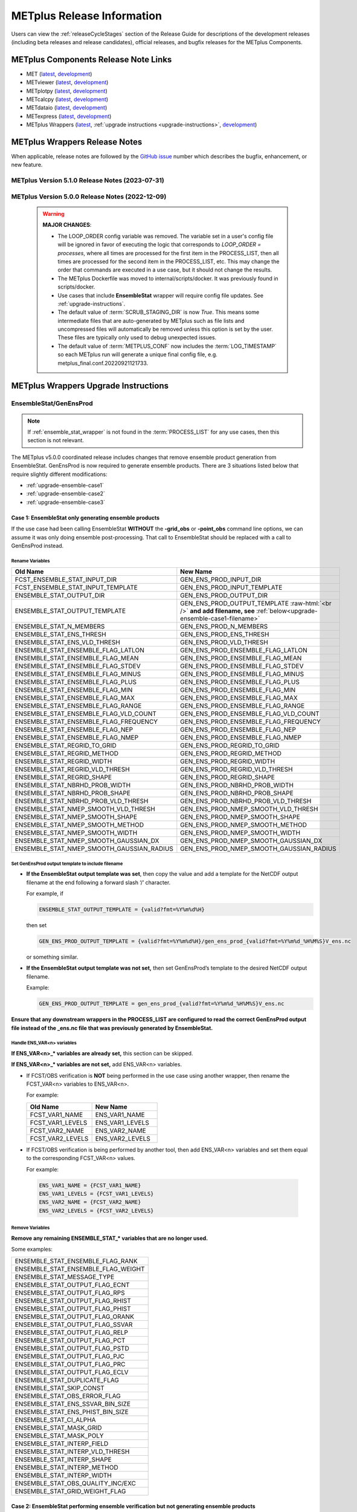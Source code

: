 ***************************
METplus Release Information
***************************

.. _release-notes:

Users can view the :ref:`releaseCycleStages` section of
the Release Guide for descriptions of the development releases (including
beta releases and release candidates), official releases, and bugfix
releases for the METplus Components.

.. _components-release-notes:

METplus Components Release Note Links
=====================================

* MET (`latest <https://met.readthedocs.io/en/latest/Users_Guide/release-notes.html>`__, `development <https://met.readthedocs.io/en/develop/Users_Guide/release-notes.html>`__)
* METviewer (`latest <https://metviewer.readthedocs.io/en/latest/Users_Guide/release-notes.html>`__, `development <https://metviewer.readthedocs.io/en/develop/Users_Guide/release-notes.html>`__)
* METplotpy (`latest <https://metplotpy.readthedocs.io/en/latest/Users_Guide/release-notes.html>`__, `development <https://metplotpy.readthedocs.io/en/develop/Users_Guide/release-notes.html>`__)
* METcalcpy (`latest <https://metcalcpy.readthedocs.io/en/latest/Users_Guide/release-notes.html>`__, `development <https://metcalcpy.readthedocs.io/en/develop/Users_Guide/release-notes.html>`__)
* METdataio (`latest <https://metdataio.readthedocs.io/en/latest/Users_Guide/release-notes.html>`__, `development <https://metdataio.readthedocs.io/en/develop/Users_Guide/release-notes.html>`__)
* METexpress (`latest <https://github.com/dtcenter/METexpress/releases>`__, `development <https://github.com/dtcenter/METexpress/releases>`__)
* METplus Wrappers (`latest <https://metplus.readthedocs.io/en/latest/Users_Guide/release-notes.html>`__, :ref:`upgrade instructions <upgrade-instructions>`, `development <https://metplus.readthedocs.io/en/develop/Users_Guide/release-notes.html>`__)


METplus Wrappers Release Notes
==============================

When applicable, release notes are followed by the
`GitHub issue <https://github.com/dtcenter/METplus/issues>`__ number which
describes the bugfix, enhancement, or new feature.

METplus Version 5.1.0 Release Notes (2023-07-31)
------------------------------------------------

  .. dropdown:: Enhancements

     * Add support for multiple interp widths
       (`#2049 <https://github.com/dtcenter/METplus/issues/2049>`_)
     * TCPairs - Add support for setting consensus.write_members
       (`#2054 <https://github.com/dtcenter/METplus/issues/2054>`_)
     * Update use cases to use new Python directory structure in MET
       (`#2115 <https://github.com/dtcenter/METplus/issues/2115>`_)
     * Add support for new multivariate MODE settings
       (`#2197 <https://github.com/dtcenter/METplus/issues/2197>`_,
       `#2210 <https://github.com/dtcenter/METplus/issues/2210>`_,
       `#2230 <https://github.com/dtcenter/METplus/issues/2230>`_,
       `#2235 <https://github.com/dtcenter/METplus/issues/2235>`_)

  .. dropdown:: Bugfix

     * StatAnalysis - allow run once for each valid time
       (`#2026 <https://github.com/dtcenter/METplus/issues/2026>`_)
     * App specific OBS_WINDOW variables not taking precedence over generic
       (`#2006 <https://github.com/dtcenter/METplus/issues/2006>`_)
     * Skip-if-output-exists logic incorrectly skips files
       (`#2096 <https://github.com/dtcenter/METplus/issues/2096>`_)
     * PointStat -obs_valid_beg/end arguments not set properly
       (`#2137 <https://github.com/dtcenter/METplus/issues/2137>`_)
     * Allow setting of convert, censor_thresh, and censor_val in regrid dictionary
       (`#2082 <https://github.com/dtcenter/METplus/issues/2082>`_)
     * TCPairs setting -diag option causes failure
       (`#2179 <https://github.com/dtcenter/METplus/issues/2179>`_)
     * Define the order of the forecast variables numerically rather than alphabetically
       (`#2070 <https://github.com/dtcenter/METplus/issues/2070>`_)
     * Prevent error if no commands were run because they were skipped
       (`#2098 <https://github.com/dtcenter/METplus/issues/2098>`_)
     * Allow spaces for complex categorical thresholds
       (`#2189 <https://github.com/dtcenter/METplus/issues/2189>`_)
     * PCPCombine - Extra field options not set in -subtract mode
       (`#2161 <https://github.com/dtcenter/METplus/issues/2161>`_)
     * StatAnalysis time shifting failure
       (`#2168 <https://github.com/dtcenter/METplus/issues/2168>`_)
     * TCPairs: skip times logic incorrectly skips additional times
       (`#2212 <https://github.com/dtcenter/METplus/issues/2212>`_)
     * TCStat fails if -out_stat directory does not exist
       (`#2241 <https://github.com/dtcenter/METplus/issues/2241>`_)
     * Ensure log instances for concurrent runs are unique
       (`#2245 <https://github.com/dtcenter/METplus/issues/2245>`_)
     * PointStat - Support running with no MASK provided
       (`#1853 <https://github.com/dtcenter/METplus/issues/1853>`_)

  .. dropdown:: New Wrappers

     * TCDiag (beta)
       (`#1626 <https://github.com/dtcenter/METplus/issues/1626>`_)

  .. dropdown:: New Use Cases

     * Multi-Variate MODE (`#1516 <https://github.com/dtcenter/METplus/issues/1516>`_)
     * Read in Argo profile data netCDF files for use in METplus with python embedding
       (`#1977 <https://github.com/dtcenter/METplus/issues/1977>`_)
     * PANDA-C: MPAS to SATCORPS
       (`#2188 <https://github.com/dtcenter/METplus/issues/2188>`_)
     * PANDA-C: MPAS to MERRA2
       (`#2188 <https://github.com/dtcenter/METplus/issues/2188>`_)
     * PANDA-C: MPAS to ERA5
       (`#2188 <https://github.com/dtcenter/METplus/issues/2188>`_)
     * PANDA-C: GFS to SATCORPS
       (`#2188 <https://github.com/dtcenter/METplus/issues/2188>`_)
     * PANDA-C: GFS to MERRA2
       (`#2188 <https://github.com/dtcenter/METplus/issues/2188>`_)
     * PANDA-C: GFS to ERA5
       (`#2188 <https://github.com/dtcenter/METplus/issues/2188>`_)
     * PointStat AMDAR PBLH with python embedding
       (`#2198 <https://github.com/dtcenter/METplus/issues/2198>`_)
     * Space-time cross-spectra for S2S forecasts
       (`#2136 <https://github.com/dtcenter/METplus/issues/2136>`_)

  .. dropdown:: Documentation

     * Enhance the Release Notes by adding dropdown menus
       (`#2076 <https://github.com/dtcenter/METplus/issues/2076>`_)
     * Update the METplus Components Python Requirements
       (`#1978 <https://github.com/dtcenter/METplus/issues/1978>`_,
       `#2016 <https://github.com/dtcenter/METplus/issues/2016>`_)
     * Add documentation on support for releases to the Release Guide
       (`#2106 <https://github.com/dtcenter/METplus/issues/2106>`_)
     * Add use case quick search keywords for METplotpy and METcalcpy
       (`#2151 <https://github.com/dtcenter/METplus/issues/2151>`_)

  .. dropdown:: Internal

     * Improve use case testing
       (`#685 <https://github.com/dtcenter/METplus/issues/685>`_)
     * Update conda environments to use 3.10 for automated use case tests
       (`#2005 <https://github.com/dtcenter/METplus/issues/2005>`_)
     * Add modulefiles to the repository
       (`#2015 <https://github.com/dtcenter/METplus/issues/2015>`_)
     * **Upgrade to using Python 3.10.4**
       (`#2022 <https://github.com/dtcenter/METplus/issues/2022>`_)
     * Add 'LICENSE.md' to the METplus repo
       (`#2058 <https://github.com/dtcenter/METplus/issues/2058>`_)
     * Update Contributor's Guide to use GH Action to update truth data
       (`#2068 <https://github.com/dtcenter/METplus/issues/2068>`_)
     * Enhance GitHub Workflow documentation
       (`#2147 <https://github.com/dtcenter/METplus/issues/2147>`_)
     * Update the development release guide instructions to remove references to a Coordinated release
       (`#2159 <https://github.com/dtcenter/METplus/issues/2159>`_)
     * Refactored code to resolve many SonarQube items
       (`#1610 <https://github.com/dtcenter/METplus/issues/1610>`_)
     * Improve Contributor's Guide
       (`#2138 <https://github.com/dtcenter/METplus/issues/2138>`_,
       `#2207 <https://github.com/dtcenter/METplus/issues/2207>`_)
     * Bugfix: Fix difference test logic
       (`#2244 <https://github.com/dtcenter/METplus/issues/2244>`_)
     * Remove base environment from Docker Conda images
       (`#2249 <https://github.com/dtcenter/METplus/issues/2249>`_)
     * PR Templates (all METplus component repos): Improve language about linking relevant issue(s)
       (`#2257 <https://github.com/dtcenter/METplus/issues/2257>`_)


METplus Version 5.0.0 Release Notes (2022-12-09)
------------------------------------------------

 .. warning:: **MAJOR CHANGES**:

    * The LOOP_ORDER config variable was removed. The variable set in a user's
      config file will be ignored in favor of executing the logic that
      corresponds to *LOOP_ORDER = processes*, where all times are processed for
      the first item in the PROCESS_LIST, then all times are processed for the
      second item in the PROCESS_LIST, etc. This may change the order that
      commands are executed in a use case, but it should not change the results.
    * The METplus Dockerfile was moved to internal/scripts/docker.
      It was previously found in scripts/docker.
    * Use cases that include **EnsembleStat** wrapper will require config file
      updates. See :ref:`upgrade-instructions`.
    * The default value of :term:`SCRUB_STAGING_DIR` is now *True*.
      This means some intermediate files that are auto-generated by METplus such
      as file lists and uncompressed files will automatically be removed unless
      this option is set by the user.
      These files are typically only used to debug unexpected issues.
    * The default value of :term:`METPLUS_CONF` now includes the
      :term:`LOG_TIMESTAMP` so each METplus run will generate a unique final
      config file, e.g. metplus_final.conf.20220921121733.


 .. dropdown:: Enhancements

     * **Enhance MODE wrapper to support multi-variate MODE**
       (`#1585 <https://github.com/dtcenter/METplus/issues/1585>`_)
     * **Allow FCST_IS_PROB variable setting specific to tool
       (FCST_<tool_name>_IS_PROB)**
       (`#1586 <https://github.com/dtcenter/METplus/issues/1586>`_)
     * **Enhance climatology field settings to be consistent with fcst/obs field**
       (`#1599 <https://github.com/dtcenter/METplus/issues/1599>`_)
     * Update Hovmoeller Use case to use updated Hovmoeller plotting
       (`#1650 <https://github.com/dtcenter/METplus/issues/1650>`_)
     * **Update the EnsembleStat wrapper and use case examples to remove
       ensemble post processing logic**
       (`#1816 <https://github.com/dtcenter/METplus/issues/1816>`_)
     * Enhance logic to consistently create directories
       (`#1657 <https://github.com/dtcenter/METplus/issues/1657>`_)
     * Create checksum for released code
       (`#262 <https://github.com/dtcenter/METplus/issues/262>`_)
     * Add the user ID to the log output at beginning and end of each
       METplus wrappers run
       (`dtcenter/METplus-Internal#20 <https://github.com/dtcenter/METplus-Internal/issues/20>`_)
     * Update logic to name final conf and intermediate files with a unique
       identifier
       (`dtcenter/METplus-Internal#32 <https://github.com/dtcenter/METplus-Internal/issues/32>`_)
     * Change default logging time information
       (`dtcenter/METplus-Internal#34 <https://github.com/dtcenter/METplus-Internal/issues/34>`_)
     * **Remove LOOP_ORDER config variable**
       (`#1687 <https://github.com/dtcenter/METplus/issues/1687>`_)
     * **Add unique identifier for each METplus run to configuration**
       (`#1829 <https://github.com/dtcenter/METplus/issues/1829>`_)
     * StatAnalysis - Support setting multiple jobs
       (`#1842 <https://github.com/dtcenter/METplus/issues/1842>`_)
     * StatAnalysis - Set MET verbosity
       (`#1772 <https://github.com/dtcenter/METplus/issues/1772>`_)
     * StatAnalysis - Support using both init/valid variables in
       string substitution
       (`#1861 <https://github.com/dtcenter/METplus/issues/1861>`_)
     * StatAnalysis - Allow filename template tags in jobs
       (`#1862 <https://github.com/dtcenter/METplus/issues/1862>`_)
     * StatAnalysis - Support looping over groups of list items
       (`#1870 <https://github.com/dtcenter/METplus/issues/1870>`_)
     * StatAnalysis - Allow processing of time ranges other than daily
       (`#1871 <https://github.com/dtcenter/METplus/issues/1871>`_)
     * StatAnalysis - Add support for using a custom loop list
       (`#1893 <https://github.com/dtcenter/METplus/issues/1893>`_)
     * Remove MakePlots wrapper
       (`#1843 <https://github.com/dtcenter/METplus/issues/1843>`_)
     * Add support in EnsembleStat wrapper for setting -ens_mean
       command line argument
       (`#1569 <https://github.com/dtcenter/METplus/issues/1569>`_)
     * Enhance METplus to have better signal handling for shutdown events
       (`dtcenter/METplus-Internal#27 <https://github.com/dtcenter/METplus-Internal/issues/27>`_)
     * TCPairs and TCStat - add support for new config options and
       command line arguments
       (`#1898 <https://github.com/dtcenter/METplus/issues/1898>`_)
     * Enhance the GridStat and PointStat wrappers to handle the
       addition of SEEPS
       (`#1953 <https://github.com/dtcenter/METplus/issues/1953>`_)
     * SeriesAnalysis - add support for setting mask dictionary
       (`#1926 <https://github.com/dtcenter/METplus/issues/1926>`_)
     * Update Python requirement to 3.8.6
       (`#1566 <https://github.com/dtcenter/METplus/issues/1566>`_)
     * Enhance StatAnalysis wrapper to support now and today
       (`#1669 <https://github.com/dtcenter/METplus/issues/1669>`_)
     * **Clean up use case configuration files**
       (`#1402 <https://github.com/dtcenter/METplus/issues/1402>`_)
     * Add support for creating multiple input datasets
       (`#1694 <https://github.com/dtcenter/METplus/issues/1694>`_)

 .. dropdown:: Bugfixes

     * PCPCombine - custom loop list does not work for subtract method
       (`#1884 <https://github.com/dtcenter/METplus/issues/1884>`_)
     * Set level properly in filename template for EnsembleStat forecast input
       (`#1910 <https://github.com/dtcenter/METplus/issues/1910>`_)
     * Prevent duplicate observation files using a file window if
       compressed equivalent files exist in same directory
       (`#1939 <https://github.com/dtcenter/METplus/issues/1939>`_)
     * Allow NA value for <TOOL-NAME>_CLIMO_[MEAN/STDEV]_HOUR_INTERVAL
       (`#1787 <https://github.com/dtcenter/METplus/issues/1787>`_)
     * Reconcile setting of METPLOTPY_BASE for use cases
       (`#1713 <https://github.com/dtcenter/METplus/issues/1713>`_)
     *  Add support for the {custom} loop string in the MODEL config variable
        (`#1382 <https://github.com/dtcenter/METplus/issues/1382>`_)
     *  Fix PCPCombine extra options removal of semi-colon
        (`#1534 <https://github.com/dtcenter/METplus/issues/1534>`_)
     *  Fix reset of arguments for some wrappers
        (i.e. GenEnsProd) after each run
        (`#1555 <https://github.com/dtcenter/METplus/issues/1555>`_)
     *  Enhance METDbLoad Wrapper to find MODE .txt files
        (`#1608 <https://github.com/dtcenter/METplus/issues/1608>`_)
     *  Add missing brackets around list variable values for StatAnalysis wrapper
        (`#1641 <https://github.com/dtcenter/METplus/issues/1641>`_)
     *  Allow NA value for <TOOL-NAME>_CLIMO_[MEAN/STDEV]_DAY_INTERVAL
        (`#1653 <https://github.com/dtcenter/METplus/issues/1653>`_)

 .. dropdown:: New Wrappers

     * PlotPointObs
       (`#1489 <https://github.com/dtcenter/METplus/issues/1489>`_)

 .. dropdown:: New Use Cases

     * PANDA-C use cases
       (`#1686 <https://github.com/dtcenter/METplus/issues/1686>`_)
     * MJO-ENSO diagnostics
       (`#1330 <https://github.com/dtcenter/METplus/issues/1330>`_)
     * Probability of Exceedence for 85th percentile temperatures
       (`#1808 <https://github.com/dtcenter/METplus/issues/1808>`_)
     * FV3 Physics Tendency plotting via METplotpy
       (`#1852 <https://github.com/dtcenter/METplus/issues/1852>`_)
     * StatAnalysis Python Embedding using IODA v2.0
       (`#1453 <https://github.com/dtcenter/METplus/issues/1453>`_)
     * StatAnalysis Python Embedding to read native grid (u-grid)
       (`#1561 <https://github.com/dtcenter/METplus/issues/1561>`_)

 .. dropdown:: Documentation

      * Update documentation to include instructions
        to disable UserScript wrapper
        (`dtcenter/METplus-Internal#33 <https://github.com/dtcenter/METplus-Internal/issues/33>`_)

 .. dropdown:: Internal

     * Organize utility scripts used by multiple wrappers
       (`#344 <https://github.com/dtcenter/METplus/issues/344>`_)
     * Fix GitHub Actions warnings - update the version of actions
       and replace set-output
       (`#1863 <https://github.com/dtcenter/METplus/issues/1863>`_)
     * Update diff logic to handle CSV files that have rounding differences
       (`#1865 <https://github.com/dtcenter/METplus/issues/1865>`_)
     * Add unit tests for expected failure
       (`dtcenter/METplus-Internal#24 <https://github.com/dtcenter/METplus-Internal/issues/24>`_)
     * Add instructions in Release Guide for "Recreate an Existing Release"
       (`#1746 <https://github.com/dtcenter/METplus/issues/1746>`_)
     * Add modulefiles used for installations on various machines
       (`#1749 <https://github.com/dtcenter/METplus/issues/1749>`_)
     * Document GitHub Discussions procedure for the Contributor's Guide
       (`#1159 <https://github.com/dtcenter/METplus/issues/1159>`_)
     * Create a METplus "Release Guide" describing how to build
       releases for the METplus components
       (`#673 <https://github.com/dtcenter/METplus/issues/673>`_)
     * Update documentation about viewing RTD URLs on branches
       (`#1512 <https://github.com/dtcenter/METplus/issues/1512>`_)


.. _upgrade-instructions:
    
METplus Wrappers Upgrade Instructions
=====================================

EnsembleStat/GenEnsProd
-----------------------

.. note::

    If :ref:`ensemble_stat_wrapper` is not found in the :term:`PROCESS_LIST`
    for any use cases, then this section is not relevant.

The METplus v5.0.0 coordinated release includes changes that remove ensemble
product generation from EnsembleStat. GenEnsProd is now required to generate
ensemble products. There are 3 situations listed below that require slightly
different modifications:

* :ref:`upgrade-ensemble-case1`
* :ref:`upgrade-ensemble-case2`
* :ref:`upgrade-ensemble-case3`

.. _upgrade-ensemble-case1:

Case 1: EnsembleStat only generating ensemble products
^^^^^^^^^^^^^^^^^^^^^^^^^^^^^^^^^^^^^^^^^^^^^^^^^^^^^^

If the use case had been calling EnsembleStat **WITHOUT** the **-grid_obs** or
**-point_obs** command line options, we can assume it was only doing ensemble
post-processing.
That call to EnsembleStat should be replaced with a call to
GenEnsProd instead.

Rename Variables
""""""""""""""""

.. role:: raw-html(raw)
   :format: html

.. list-table::
   :widths: 50 50
   :header-rows: 1

   * - Old Name
     - New Name
   * - FCST_ENSEMBLE_STAT_INPUT_DIR
     - GEN_ENS_PROD_INPUT_DIR
   * - FCST_ENSEMBLE_STAT_INPUT_TEMPLATE
     - GEN_ENS_PROD_INPUT_TEMPLATE
   * - ENSEMBLE_STAT_OUTPUT_DIR
     - GEN_ENS_PROD_OUTPUT_DIR
   * - ENSEMBLE_STAT_OUTPUT_TEMPLATE
     - GEN_ENS_PROD_OUTPUT_TEMPLATE :raw-html:`<br />`
       **and add filename, see** :ref:`below<upgrade-ensemble-case1-filename>`
   * - ENSEMBLE_STAT_N_MEMBERS
     - GEN_ENS_PROD_N_MEMBERS
   * - ENSEMBLE_STAT_ENS_THRESH
     - GEN_ENS_PROD_ENS_THRESH
   * - ENSEMBLE_STAT_ENS_VLD_THRESH
     - GEN_ENS_PROD_VLD_THRESH
   * - ENSEMBLE_STAT_ENSEMBLE_FLAG_LATLON
     - GEN_ENS_PROD_ENSEMBLE_FLAG_LATLON
   * - ENSEMBLE_STAT_ENSEMBLE_FLAG_MEAN
     - GEN_ENS_PROD_ENSEMBLE_FLAG_MEAN
   * - ENSEMBLE_STAT_ENSEMBLE_FLAG_STDEV
     - GEN_ENS_PROD_ENSEMBLE_FLAG_STDEV
   * - ENSEMBLE_STAT_ENSEMBLE_FLAG_MINUS
     - GEN_ENS_PROD_ENSEMBLE_FLAG_MINUS
   * - ENSEMBLE_STAT_ENSEMBLE_FLAG_PLUS
     - GEN_ENS_PROD_ENSEMBLE_FLAG_PLUS
   * - ENSEMBLE_STAT_ENSEMBLE_FLAG_MIN
     - GEN_ENS_PROD_ENSEMBLE_FLAG_MIN
   * - ENSEMBLE_STAT_ENSEMBLE_FLAG_MAX
     - GEN_ENS_PROD_ENSEMBLE_FLAG_MAX
   * - ENSEMBLE_STAT_ENSEMBLE_FLAG_RANGE
     - GEN_ENS_PROD_ENSEMBLE_FLAG_RANGE
   * - ENSEMBLE_STAT_ENSEMBLE_FLAG_VLD_COUNT
     - GEN_ENS_PROD_ENSEMBLE_FLAG_VLD_COUNT
   * - ENSEMBLE_STAT_ENSEMBLE_FLAG_FREQUENCY
     - GEN_ENS_PROD_ENSEMBLE_FLAG_FREQUENCY
   * - ENSEMBLE_STAT_ENSEMBLE_FLAG_NEP
     - GEN_ENS_PROD_ENSEMBLE_FLAG_NEP
   * - ENSEMBLE_STAT_ENSEMBLE_FLAG_NMEP
     - GEN_ENS_PROD_ENSEMBLE_FLAG_NMEP
   * - ENSEMBLE_STAT_REGRID_TO_GRID
     - GEN_ENS_PROD_REGRID_TO_GRID
   * - ENSEMBLE_STAT_REGRID_METHOD
     - GEN_ENS_PROD_REGRID_METHOD
   * - ENSEMBLE_STAT_REGRID_WIDTH
     - GEN_ENS_PROD_REGRID_WIDTH
   * - ENSEMBLE_STAT_REGRID_VLD_THRESH
     - GEN_ENS_PROD_REGRID_VLD_THRESH
   * - ENSEMBLE_STAT_REGRID_SHAPE
     - GEN_ENS_PROD_REGRID_SHAPE
   * - ENSEMBLE_STAT_NBRHD_PROB_WIDTH
     - GEN_ENS_PROD_NBRHD_PROB_WIDTH
   * - ENSEMBLE_STAT_NBRHD_PROB_SHAPE
     - GEN_ENS_PROD_NBRHD_PROB_SHAPE
   * - ENSEMBLE_STAT_NBRHD_PROB_VLD_THRESH
     - GEN_ENS_PROD_NBRHD_PROB_VLD_THRESH
   * - ENSEMBLE_STAT_NMEP_SMOOTH_VLD_THRESH
     - GEN_ENS_PROD_NMEP_SMOOTH_VLD_THRESH
   * - ENSEMBLE_STAT_NMEP_SMOOTH_SHAPE
     - GEN_ENS_PROD_NMEP_SMOOTH_SHAPE
   * - ENSEMBLE_STAT_NMEP_SMOOTH_METHOD
     - GEN_ENS_PROD_NMEP_SMOOTH_METHOD
   * - ENSEMBLE_STAT_NMEP_SMOOTH_WIDTH
     - GEN_ENS_PROD_NMEP_SMOOTH_WIDTH
   * - ENSEMBLE_STAT_NMEP_SMOOTH_GAUSSIAN_DX
     - GEN_ENS_PROD_NMEP_SMOOTH_GAUSSIAN_DX
   * - ENSEMBLE_STAT_NMEP_SMOOTH_GAUSSIAN_RADIUS
     - GEN_ENS_PROD_NMEP_SMOOTH_GAUSSIAN_RADIUS

.. _upgrade-ensemble-case1-filename:

Set GenEnsProd output template to include filename
""""""""""""""""""""""""""""""""""""""""""""""""""

* **If the EnsembleStat output template was set**, then copy the value and add a
  template for the NetCDF output filename at the end following a forward slash
  ‘/’ character.

  For example, if

  .. code-block:: ini

     ENSEMBLE_STAT_OUTPUT_TEMPLATE = {valid?fmt=%Y%m%d%H}

  then set

  .. code-block:: ini

     GEN_ENS_PROD_OUTPUT_TEMPLATE = {valid?fmt=%Y%m%d%H}/gen_ens_prod_{valid?fmt=%Y%m%d_%H%M%S}V_ens.nc

  or something similar.

* **If the EnsembleStat output template was not set,** then set GenEnsProd’s
  template to the desired NetCDF output filename.

  Example:

  .. code-block:: ini

     GEN_ENS_PROD_OUTPUT_TEMPLATE = gen_ens_prod_{valid?fmt=%Y%m%d_%H%M%S}V_ens.nc

**Ensure that any downstream wrappers in the PROCESS_LIST are configured
to read the correct GenEnsProd output file instead of the _ens.nc file
that was previously generated by EnsembleStat.**

Handle ENS_VAR<n> variables
"""""""""""""""""""""""""""

**If ENS_VAR<n>_\* variables are already set,** this section can be skipped.

**If ENS_VAR<n>_\* variables are not set,** add ENS_VAR<n> variables.

*  If FCST/OBS verification is **NOT** being performed in the use case using another
   wrapper, then rename the FCST_VAR<n> variables to ENS_VAR<n>.

   For example:

   .. list-table::
      :widths: 50 50
      :header-rows: 1

      * - Old Name
	- New Name
      * - FCST_VAR1_NAME
        - ENS_VAR1_NAME
      * - FCST_VAR1_LEVELS
        - ENS_VAR1_LEVELS
      * - FCST_VAR2_NAME
        - ENS_VAR2_NAME
      * - FCST_VAR2_LEVELS
        - ENS_VAR2_LEVELS

     
*  If FCST/OBS verification is being performed by another tool, then add
   ENS_VAR<n> variables and set them equal to the corresponding
   FCST_VAR<n> values.

   For example:

  .. code-block:: ini

     ENS_VAR1_NAME = {FCST_VAR1_NAME}
     ENS_VAR1_LEVELS = {FCST_VAR1_LEVELS}
     ENS_VAR2_NAME = {FCST_VAR2_NAME}
     ENS_VAR2_LEVELS = {FCST_VAR2_LEVELS}

Remove Variables
""""""""""""""""

**Remove any remaining ENSEMBLE_STAT_\* variables that are no longer used.**

Some examples:

.. list-table::
   :widths: 50

   * - ENSEMBLE_STAT_ENSEMBLE_FLAG_RANK
   * - ENSEMBLE_STAT_ENSEMBLE_FLAG_WEIGHT
   * - ENSEMBLE_STAT_MESSAGE_TYPE
   * - ENSEMBLE_STAT_OUTPUT_FLAG_ECNT
   * - ENSEMBLE_STAT_OUTPUT_FLAG_RPS
   * - ENSEMBLE_STAT_OUTPUT_FLAG_RHIST
   * - ENSEMBLE_STAT_OUTPUT_FLAG_PHIST
   * - ENSEMBLE_STAT_OUTPUT_FLAG_ORANK
   * - ENSEMBLE_STAT_OUTPUT_FLAG_SSVAR
   * - ENSEMBLE_STAT_OUTPUT_FLAG_RELP
   * - ENSEMBLE_STAT_OUTPUT_FLAG_PCT
   * - ENSEMBLE_STAT_OUTPUT_FLAG_PSTD
   * - ENSEMBLE_STAT_OUTPUT_FLAG_PJC
   * - ENSEMBLE_STAT_OUTPUT_FLAG_PRC
   * - ENSEMBLE_STAT_OUTPUT_FLAG_ECLV
   * - ENSEMBLE_STAT_DUPLICATE_FLAG
   * - ENSEMBLE_STAT_SKIP_CONST
   * - ENSEMBLE_STAT_OBS_ERROR_FLAG
   * - ENSEMBLE_STAT_ENS_SSVAR_BIN_SIZE
   * - ENSEMBLE_STAT_ENS_PHIST_BIN_SIZE
   * - ENSEMBLE_STAT_CI_ALPHA
   * - ENSEMBLE_STAT_MASK_GRID
   * - ENSEMBLE_STAT_MASK_POLY
   * - ENSEMBLE_STAT_INTERP_FIELD
   * - ENSEMBLE_STAT_INTERP_VLD_THRESH
   * - ENSEMBLE_STAT_INTERP_SHAPE
   * - ENSEMBLE_STAT_INTERP_METHOD
   * - ENSEMBLE_STAT_INTERP_WIDTH
   * - ENSEMBLE_STAT_OBS_QUALITY_INC/EXC
   * - ENSEMBLE_STAT_GRID_WEIGHT_FLAG

.. _upgrade-ensemble-case2:

Case 2: EnsembleStat performing ensemble verification but not generating ensemble products
^^^^^^^^^^^^^^^^^^^^^^^^^^^^^^^^^^^^^^^^^^^^^^^^^^^^^^^^^^^^^^^^^^^^^^^^^^^^^^^^^^^^^^^^^^

The use case will no longer generate a **_ens.nc** file and may create other
files (**_orank.nc** and **txt**) that contain requested output.

Rename Variables
""""""""""""""""

.. list-table::
   :widths: 50 50
   :header-rows: 1

   * - Old Name
     - New Name
   * - ENSEMBLE_STAT_ENSEMBLE_FLAG_MEAN
     - ENSEMBLE_STAT_NC_ORANK_FLAG_MEAN
   * - ENSEMBLE_STAT_ENSEMBLE_FLAG_RANK
     - ENSEMBLE_STAT_NC_ORANK_FLAG_RANK
   * - ENSEMBLE_STAT_ENSEMBLE_FLAG_WEIGHT
     - ENSEMBLE_STAT_NC_ORANK_FLAG_WEIGHT
   * - ENSEMBLE_STAT_ENSEMBLE_FLAG_VLD_COUNT
     - ENSEMBLE_STAT_NC_ORANK_FLAG_VLD_COUNT

Remove Variables
""""""""""""""""

.. list-table::
   :widths: 50
		 
   * - All ENS_VAR<n>_* variables
   * - All ENSEMBLE_STAT_ENSEMBLE_FLAG_* variables
   * - ENSEMBLE_STAT_NBRHD_PROB_WIDTH
   * - ENSEMBLE_STAT_NBRHD_PROB_SHAPE
   * - ENSEMBLE_STAT_NBRHD_PROB_VLD_THRESH
   * - ENSEMBLE_STAT_NMEP_SMOOTH_VLD_THRESH
   * - ENSEMBLE_STAT_NMEP_SMOOTH_SHAPE
   * - ENSEMBLE_STAT_NMEP_SMOOTH_METHOD
   * - ENSEMBLE_STAT_NMEP_SMOOTH_WIDTH
   * - ENSEMBLE_STAT_NMEP_SMOOTH_GAUSSIAN_DX
   * - ENSEMBLE_STAT_NMEP_SMOOTH_GAUSSIAN_RADIUS

.. _upgrade-ensemble-case3:

Case 3: EnsembleStat generating ensemble products and performing ensemble verification
^^^^^^^^^^^^^^^^^^^^^^^^^^^^^^^^^^^^^^^^^^^^^^^^^^^^^^^^^^^^^^^^^^^^^^^^^^^^^^^^^^^^^^

Add GenEnsProd to PROCESS_LIST
""""""""""""""""""""""""""""""

GenEnsProd will need to be added to the PROCESS_LIST in addition to
EnsembleStat to generate the ensemble verification output.

  .. code-block:: ini

     PROCESS_LIST = ..., EnsembleStat, GenEnsProd, ...

Set input variables
"""""""""""""""""""

Set the input dir and template variables for **GenEnsProd** to match
the values set for FCST input to EnsembleStat.
Also set the output dir to match EnsembleStat output dir.

  .. code-block:: ini

     GEN_ENS_PROD_INPUT_DIR = {FCST_ENSEMBLE_STAT_INPUT_DIR}
     GEN_ENS_PROD_INPUT_TEMPLATE = {FCST_ENSEMBLE_STAT_INPUT_TEMPLATE}
     GEN_ENS_PROD_OUTPUT_DIR = {ENSEMBLE_STAT_OUTPUT_DIR}

Set GenEnsProd output template to include filename
""""""""""""""""""""""""""""""""""""""""""""""""""

* **If the EnsembleStat output template is set**, then copy the value and add a
  template for the NetCDF output filename at the end following a forward slash
  ‘/’ character.

  For example, if

  .. code-block:: ini

     ENSEMBLE_STAT_OUTPUT_TEMPLATE = {valid?fmt=%Y%m%d%H}

  then set

  .. code-block:: ini

     GEN_ENS_PROD_OUTPUT_TEMPLATE = {valid?fmt=%Y%m%d%H}/gen_ens_prod_{valid?fmt=%Y%m%d_%H%M%S}V_ens.nc

  or something similar.

* **If the EnsembleStat output template is not set,** then set GenEnsProd’s
  template to the desired NetCDF output filename. Here is an example:

  .. code-block:: ini
		  
     GEN_ENS_PROD_OUTPUT_TEMPLATE = gen_ens_prod_{valid?fmt=%Y%m%d_%H%M%S}V_ens.nc

**Ensure that any downstream wrappers in the PROCESS_LIST are configured
to read the correct GenEnsProd output file instead of the _ens.nc file
that was previously generated by EnsembleStat.**

Handle ENS_VAR variables
""""""""""""""""""""""""

**If ENS_VAR<n>_\* variables are already set,** this section can be skipped.

**If ENS_VAR<n>_\* variables are not set,** add ENS_VAR<n> variables.

* If FCST_ENSEMBLE_STAT_VAR<n>_\* variables are set,
  set the ENS_VAR<n>_\* values to the same values.

  For example:

  .. code-block:: ini

     ENS_VAR1_NAME = {FCST_ENSEMBLE_STAT_VAR1_NAME}
     ENS_VAR1_LEVELS = {FCST_ENSEMBLE_STAT_VAR1_LEVELS}
     ENS_VAR2_NAME = {FCST_ENSEMBLE_STAT_VAR2_NAME}
     ENS_VAR2_LEVELS = {FCST_ENSEMBLE_STAT_VAR2_LEVELS}

* If FCST_ENSEMBLE_STAT_VAR<n>_\* variables are **not** set,
  set the ENS_VAR<n>_\* values to the values set for the FCST_VAR<n>_\*.

  For example:
 
  .. code-block:: ini

     ENS_VAR1_NAME = {FCST_VAR1_NAME}
     ENS_VAR1_LEVELS = {FCST_VAR1_LEVELS}
     ENS_VAR2_NAME = {FCST_VAR2_NAME}
     ENS_VAR2_LEVELS = {FCST_VAR2_LEVELS}

Set GenEnsProd Variables
""""""""""""""""""""""""

**If any of the following ENSEMBLE_STAT_\* variables are set in the
configuration file, then rename them to the corresponding
GEN_ENS_PROD_\* variable.
These are no longer valid settings for EnsembleStat.**

.. list-table::
   :widths: 50 50
   :header-rows: 1

   * - Old Name
     - New Name
   * - ENSEMBLE_STAT_NBRHD_PROB_WIDTH
     - GEN_ENS_PROD_NBRHD_PROB_WIDTH
   * - ENSEMBLE_STAT_NBRHD_PROB_SHAPE
     - GEN_ENS_PROD_NBRHD_PROB_SHAPE
   * - ENSEMBLE_STAT_NBRHD_PROB_VLD_THRESH
     - GEN_ENS_PROD_NBRHD_PROB_VLD_THRESH
   * - ENSEMBLE_STAT_NMEP_SMOOTH_VLD_THRESH
     - GEN_ENS_PROD_NMEP_SMOOTH_VLD_THRESH
   * - ENSEMBLE_STAT_NMEP_SMOOTH_SHAPE
     - GEN_ENS_PROD_NMEP_SMOOTH_SHAPE
   * - ENSEMBLE_STAT_NMEP_SMOOTH_METHOD
     - GEN_ENS_PROD_NMEP_SMOOTH_METHOD
   * - ENSEMBLE_STAT_NMEP_SMOOTH_WIDTH
     - GEN_ENS_PROD_NMEP_SMOOTH_WIDTH
   * - ENSEMBLE_STAT_NMEP_SMOOTH_GAUSSIAN_DX
     - GEN_ENS_PROD_NMEP_SMOOTH_GAUSSIAN_DX
   * - ENSEMBLE_STAT_NMEP_SMOOTH_GAUSSIAN_RADIUS
     - GEN_ENS_PROD_NMEP_SMOOTH_GAUSSIAN_RADIUS

**If any of the following ENSEMBLE_STAT_\* variables are set in the
configuration file, then set the corresponding GEN_ENS_PROD_\*
variables to the same value or reference the ENSEMBLE_STAT_\* version.**

.. list-table::
   :widths: 50

   * - ENSEMBLE_STAT_N_MEMBERS
   * - ENSEMBLE_STAT_ENS_THRESH
   * - ENSEMBLE_STAT_REGRID_TO_GRID
   * - ENSEMBLE_STAT_REGRID_METHOD
   * - ENSEMBLE_STAT_REGRID_WIDTH
   * - ENSEMBLE_STAT_REGRID_VLD_THRESH
   * - ENSEMBLE_STAT_REGRID_SHAPE
   * - FCST_ENSEMBLE_STAT_INPUT_GRID_DATATYPE

Example:

  .. code-block:: ini

     GEN_ENS_PROD_N_MEMBERS = {ENSEMBLE_STAT_N_MEMBERS}
     GEN_ENS_PROD_ENS_THRESH = {ENSEMBLE_STAT_ENS_THRESH}
     GEN_ENS_PROD_REGRID_TO_GRID = {ENSEMBLE_STAT_REGRID_TO_GRID}
     GEN_ENS_PROD_REGRID_METHOD = {ENSEMBLE_STAT_REGRID_METHOD}
     GEN_ENS_PROD_REGRID_WIDTH = {ENSEMBLE_STAT_REGRID_WIDTH}
     GEN_ENS_PROD_REGRID_VLD_THRESH = {ENSEMBLE_STAT_REGRID_VLD_THRESH}
     GEN_ENS_PROD_REGRID_SHAPE = {ENSEMBLE_STAT_REGRID_SHAPE}
     GEN_ENS_PROD_INPUT_DATATYPE = {FCST_ENSEMBLE_STAT_INPUT_GRID_DATATYPE}

**If any of the following ENSEMBLE_STAT_ENSEMBLE_FLAG_\* variables are set
in the configuration file, then rename them to the corresponding
ENSEMBLE_STAT_NC_ORANK_FLAG_\* variables AND add the corresponding
GEN_ENS_PROD_ENSEMBLE_FLAG_\* variables with the same value.**

.. list-table::
   :widths: 50

   * - ENSEMBLE_STAT_ENSEMBLE_FLAG_LATLON
   * - ENSEMBLE_STAT_ENSEMBLE_FLAG_MEAN
   * - ENSEMBLE_STAT_ENSEMBLE_FLAG_VLD_COUNT

For example, if

  .. code-block:: ini

     ENSEMBLE_STAT_ENSEMBLE_FLAG_LATLON = TRUE

then remove it and set

  .. code-block:: ini

     ENSEMBLE_STAT_NC_ORANK_FLAG_LATLON = TRUE
     GEN_ENS_PROD_ENSEMBLE_FLAG_LATLON = TRUE

Another example, if

  .. code-block:: ini

     ENSEMBLE_STAT_ENSEMBLE_FLAG_MEAN = FALSE

then remove it and set

  .. code-block:: ini

     ENSEMBLE_STAT_NC_ORANK_FLAG_MEAN = FALSE
     GEN_ENS_PROD_ENSEMBLE_FLAG_MEAN = FALSE

Rename Variables
""""""""""""""""

.. list-table::
   :widths: 50 50
   :header-rows: 1

   * - Old Name
     - New Name
   * - ENSEMBLE_STAT_ENSEMBLE_FLAG_STDEV
     - GEN_ENS_PROD_ENSEMBLE_FLAG_STDEV
   * - ENSEMBLE_STAT_ENSEMBLE_FLAG_MINUS
     - GEN_ENS_PROD_ENSEMBLE_FLAG_MINUS
   * - ENSEMBLE_STAT_ENSEMBLE_FLAG_PLUS
     - GEN_ENS_PROD_ENSEMBLE_FLAG_PLUS
   * - ENSEMBLE_STAT_ENSEMBLE_FLAG_MIN
     - GEN_ENS_PROD_ENSEMBLE_FLAG_MIN
   * - ENSEMBLE_STAT_ENSEMBLE_FLAG_MAX
     - GEN_ENS_PROD_ENSEMBLE_FLAG_MAX
   * - ENSEMBLE_STAT_ENSEMBLE_FLAG_RANGE
     - GEN_ENS_PROD_ENSEMBLE_FLAG_RANGE
   * - ENSEMBLE_STAT_ENSEMBLE_FLAG_FREQUENCY
     - GEN_ENS_PROD_ENSEMBLE_FLAG_FREQUENCY
   * - ENSEMBLE_STAT_ENSEMBLE_FLAG_NEP
     - GEN_ENS_PROD_ENSEMBLE_FLAG_NEP
   * - ENSEMBLE_STAT_ENSEMBLE_FLAG_NMEP
     - GEN_ENS_PROD_ENSEMBLE_FLAG_NMEP

For further assistance, please navigate to the
`METplus Discussions <https://github.com/dtcenter/METplus/discussions>`_ page.
